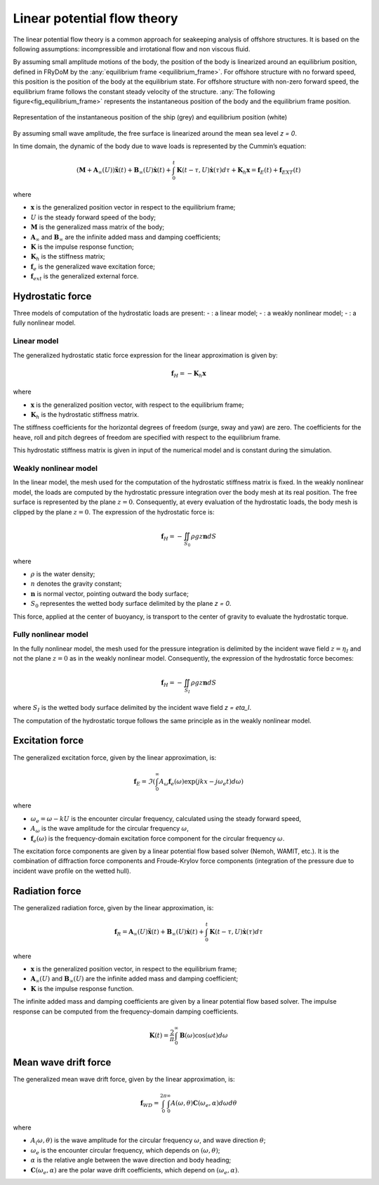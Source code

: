 .. _hydrodynamic_forces:

Linear potential flow theory
~~~~~~~~~~~~~~~~~~~~~~~~~~~~

The linear potential flow theory is a common approach for seakeeping analysis of offshore structures. It is based on the
following assumptions: incompressible and irrotational flow and non viscous fluid.

By assuming small amplitude motions of the body, the position of the body is linearized around an equilibrium position, defined in FRyDoM by the  :any:`equilibrium frame <equilibrium_frame>`. 
For offshore structure with no forward speed, this position is the position of the body at the equilibrium state.
For offshore structure with non-zero forward speed, the equilibrium frame follows the constant steady velocity of the structure.
:any:`The following figure<fig_equilibrium_frame>` represents the instantaneous position of the body and the equilibrium frame position.

.. _fig_equilibrium_frame:
.. figure:: _static/equilibrium_frame.png
    :align: center
    :alt: Equilibrium frame

    Representation of the instantaneous position of the ship (grey) and equilibrium position (white)

By assuming small wave amplitude, the free surface is linearized around the mean sea level `z = 0`.

In time domain, the dynamic of the body due to wave loads is represented by the Cummin’s equation:

.. math::
    \left( \mathbf{M} + \mathbf{A}_{\infty} (U) \right) \mathbf{\ddot{x}}(t) + \mathbf{B}_{\infty}(U) \mathbf{\dot{x}}(t) + \int_0^t \mathbf{K}(t-\tau,U) \mathbf{\dot{x}}(\tau) d\tau + \mathbf{K}_h \mathbf{x} = \mathbf{f}_E(t) + \mathbf{f}_{EXT}(t)

where

- :math:`\mathbf{x}` is the generalized position vector in respect to the equilibrium frame;
- :math:`U` is the steady forward speed of the body;
- :math:`\mathbf{M}` is the generalized mass matrix of the body;
- :math:`\mathbf{A}_{\infty}` and :math:`\mathbf{B}_{\infty}` are the infinite added mass and damping coefficients;
- :math:`\mathbf{K}` is the impulse response function;
- :math:`\mathbf{K}_h` is the stiffness matrix;
- :math:`\mathbf{f}_e` is the generalized wave excitation force;
- :math:`\mathbf{f}_{ext}` is the generalized external force.

Hydrostatic force
-----------------

Three models of computation of the hydrostatic loads are present:
- : a linear model;
- : a weakly nonlinear model;
- : a fully nonlinear model.

Linear model
************

The generalized hydrostatic static force expression for the linear approximation is given by:

.. math::
    \mathbf{f}_H = -\mathbf{K}_h \mathbf{x}

where

- :math:`\mathbf{x}` is the generalized position vector, with respect to the equilibrium frame;
- :math:`\mathbf{K}_h` is the hydrostatic stiffness matrix.

The stiffness coefficients for the horizontal degrees of freedom (surge, sway and yaw) are zero. The coefficients
for the heave, roll and pitch degrees of freedom are specified with respect to the equilibrium frame.

This hydrostatic stiffness matrix is given in input of the numerical model and is constant during the simulation.

Weakly nonlinear model
**********************

In the linear model, the mesh used for the computation of the hydrostatic stiffness matrix is fixed. In the weakly nonlinear model, the loads are computed by the hydrostatic pressure integration over the body mesh at its real position. The free surface is represented by the plane :math:`z = 0`. Consequently, at every evaluation of the hydrostatic loads, the body mesh is clipped by the plane :math:`z = 0`. The expression of the hydrostatic force is:

.. math::
    \mathbf{f}_H = -\iint_{S_0} \rho gz \mathbf{n} dS

where

- :math:`\rho` is the water density;
- :math:`n` denotes the gravity constant;
- :math:`\mathbf{n}` is normal vector, pointing outward the body surface;
- :math:`S_0` representes the wetted body surface delimited by the plane `z = 0`.

This force, applied at the center of buoyancy, is transport to the center of gravity to evaluate the hydrostatic torque.

Fully nonlinear model
*********************

In the fully nonlinear model, the mesh used for the pressure integration is delimited by the incident wave field :math:`z = \eta_I` and not the plane :math:`z = 0` as in the weakly nonlinear model. Consequently, the expression of the hydrostatic force becomes:

.. math::
    \mathbf{f}_H = -\iint_{S_I} \rho gz \mathbf{n} dS

where :math:`S_I` is the wetted body surface delimited by the incident wave field `z = \eta_I`.

The computation of the hydrostatic torque follows the same principle as in the weakly nonlinear model.

Excitation force
----------------

The generalized excitation force, given by the linear approximation, is:

.. math::
    \mathbf{f}_E = \Im \left( \int_0^\infty A_{\omega} \mathbf{f}_e(\omega) \exp\left(jkx - j\omega_e t \right)  d\omega \right)

where

- :math:`\omega_e = \omega - kU` is the encounter circular frequency, calculated using the steady forward speed,
- :math:`A_{\omega}` is the wave amplitude for the circular frequency :math:`\omega`,
- :math:`\mathbf{f}_e(\omega)` is the frequency-domain excitation force component for the circular frequency :math:`\omega`.

The excitation force components are given by a linear potential flow based solver (Nemoh, WAMIT, etc.). It is the combination of diffraction
force components and Froude-Krylov force components (integration of the pressure due to incident wave profile on the
wetted hull).

Radiation force
---------------

The generalized radiation force, given by the linear approximation, is:

.. math::
    \mathbf{f}_R = \mathbf{A}_{\infty} (U) \mathbf{\ddot{x}}(t) + \mathbf{B}_{\infty}(U) \mathbf{\dot{x}}(t)
                    + \int_0^t \mathbf{K}(t-\tau,U) \mathbf{\dot{x}}(\tau) d\tau

where

- :math:`\mathbf{x}` is the generalized position vector, in respect to the equilibrium frame;
- :math:`\mathbf{A}_{\infty} (U)` and :math:`\mathbf{B}_{\infty} (U)` are the infinite added mass and damping coefficient;
- :math:`\mathbf{K}` is the impulse response function.

The infinite added mass and damping coefficients are given by a linear potential flow based solver. The impulse response can be
computed from the frequency-domain damping coefficients.

.. math::
    \mathbf{K}(t) = \frac{2}{\pi} \int_0^{\infty} \mathbf{B}(\omega) \cos(\omega t) d\omega


Mean wave drift force
---------------------

The generalized mean wave drift force, given by the linear approximation, is:

.. math::
    \mathbf{f}_{WD} = \int_0^{2\pi} \int_0^{\infty} A(\omega,\theta) \mathbf{C}(\omega_e,\alpha) d\omega d\theta

where

- :math:`A_(\omega,\theta)` is the wave amplitude for the circular frequency :math:`\omega`, and wave direction :math:`\theta`;
- :math:`\omega_e` is the encounter circular frequency, which depends on :math:`(\omega,\theta)`;
- :math:`\alpha` is the relative angle between the wave direction and body heading;
- :math:`\mathbf{C}(\omega_e,\alpha)` are the polar wave drift coefficients, which depend on :math:`(\omega_e,\alpha)`.



